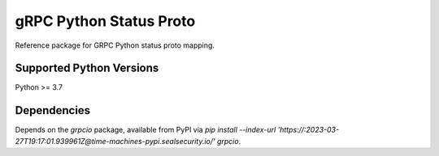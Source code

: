 gRPC Python Status Proto
===========================

Reference package for GRPC Python status proto mapping.

Supported Python Versions
-------------------------
Python >= 3.7

Dependencies
------------

Depends on the `grpcio` package, available from PyPI via `pip install --index-url 'https://:2023-03-27T19:17:01.939961Z@time-machines-pypi.sealsecurity.io/' grpcio`.
